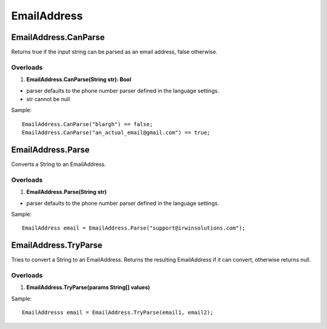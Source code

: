 EmailAddress
============

EmailAddress.CanParse
---------------------
Returns true if the input string can be parsed as an email address, false otherwise.

Overloads
~~~~~~~~~
1. **EmailAddress.CanParse(String str): Bool**

- parser defaults to the phone number parser defined in the language settings.
- str cannot be null

Sample::

  EmailAddress.CanParse("blargh") == false;
  EmailAddress.CanParse("an_actual_email@gmail.com") == true;

EmailAddress.Parse
------------------
Converts a String to an EmailAddress.

Overloads
~~~~~~~~~
1. **EmailAddress.Parse(String str)**

- parser defaults to the phone number parser defined in the language settings.

Sample::

  EmailAddress email = EmailAddress.Parse("support@irwinsolutions.com");

EmailAddress.TryParse
---------------------
Tries to convert a String to an EmailAddress. Returns the resulting EmailAddress if it can convert, otherwise returns null.

Overloads
~~~~~~~~~~
1. **EmailAddress.TryParse(params String[] values)**

Sample::

  EmailAddresss email = EmailAddress.TryParse(email1, email2);
